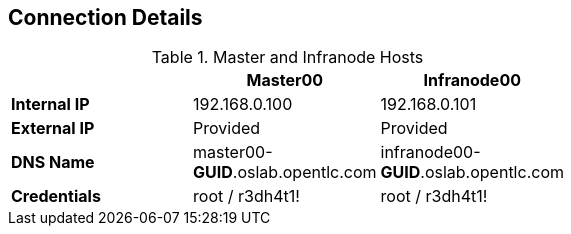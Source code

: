 
:noaudio:
== Connection Details
.Master and Infranode Hosts
[options="header",width="65"]
|=======================
||Master00|Infranode00
|*Internal IP*|192.168.0.100|192.168.0.101
|*External IP*|Provided|Provided
|*DNS Name*|master00-*GUID*.oslab.opentlc.com|infranode00-*GUID*.oslab.opentlc.com
|*Credentials*|root / r3dh4t1!|root / r3dh4t1!
|=======================





ifdef::showscript[]

=== Transcript
Tables 1, 2, and 3 show the connection details to use when setting up and connecting to the lab environment. This information is repeated in the labs as required.

External IPs are provided by the lab provisioning email that is sent to you after you provision the lab from 'labs.opentlc.com'.

The text *GUID* shown here is a 4-character generated unique identifier assigned to your lab environment. Your GUID is provided in the provisioning email as well.

When connecting to your evironment use only your OPENTLC credentials and SSH key to connect directly into your administration VM. Do not use root or try to connect directly to the Master or nodes.
Your administration VM can be used as a "jump box" to connect via SSH to the other internal lab hosts.



endif::showscript[]
